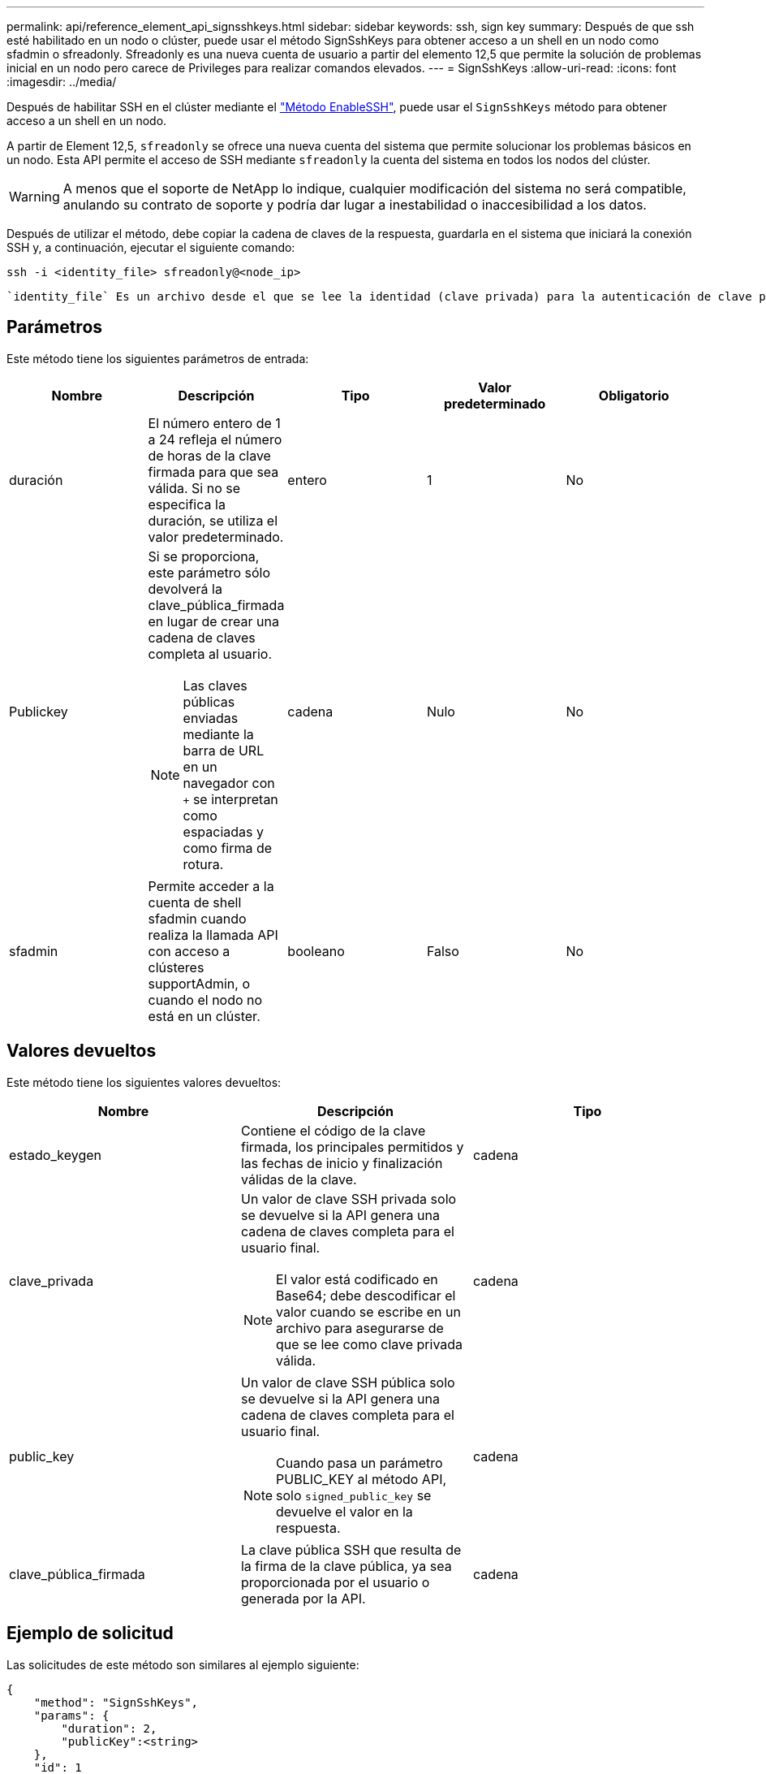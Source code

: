 ---
permalink: api/reference_element_api_signsshkeys.html 
sidebar: sidebar 
keywords: ssh, sign key 
summary: Después de que ssh esté habilitado en un nodo o clúster, puede usar el método SignSshKeys para obtener acceso a un shell en un nodo como sfadmin o sfreadonly. Sfreadonly es una nueva cuenta de usuario a partir del elemento 12,5 que permite la solución de problemas inicial en un nodo pero carece de Privileges para realizar comandos elevados. 
---
= SignSshKeys
:allow-uri-read: 
:icons: font
:imagesdir: ../media/


[role="lead"]
Después de habilitar SSH en el clúster mediante el link:../api/reference_element_api_enablessh.html["Método EnableSSH"], puede usar el `SignSshKeys` método para obtener acceso a un shell en un nodo.

A partir de Element 12,5, `sfreadonly` se ofrece una nueva cuenta del sistema que permite solucionar los problemas básicos en un nodo. Esta API permite el acceso de SSH mediante `sfreadonly` la cuenta del sistema en todos los nodos del clúster.


WARNING: A menos que el soporte de NetApp lo indique, cualquier modificación del sistema no será compatible, anulando su contrato de soporte y podría dar lugar a inestabilidad o inaccesibilidad a los datos.

Después de utilizar el método, debe copiar la cadena de claves de la respuesta, guardarla en el sistema que iniciará la conexión SSH y, a continuación, ejecutar el siguiente comando:

[listing]
----
ssh -i <identity_file> sfreadonly@<node_ip>
----
 `identity_file` Es un archivo desde el que se lee la identidad (clave privada) para la autenticación de clave pública y `node_ip` es la dirección IP del nodo. Para obtener más información sobre `identity_file`, consulte la página del comando man SSH.



== Parámetros

Este método tiene los siguientes parámetros de entrada:

|===
| Nombre | Descripción | Tipo | Valor predeterminado | Obligatorio 


 a| 
duración
 a| 
El número entero de 1 a 24 refleja el número de horas de la clave firmada para que sea válida. Si no se especifica la duración, se utiliza el valor predeterminado.
 a| 
entero
 a| 
1
 a| 
No



 a| 
Publickey
 a| 
Si se proporciona, este parámetro sólo devolverá la clave_pública_firmada en lugar de crear una cadena de claves completa al usuario.


NOTE: Las claves públicas enviadas mediante la barra de URL en un navegador con `+` se interpretan como espaciadas y como firma de rotura.
 a| 
cadena
 a| 
Nulo
 a| 
No



 a| 
sfadmin
 a| 
Permite acceder a la cuenta de shell sfadmin cuando realiza la llamada API con acceso a clústeres supportAdmin, o cuando el nodo no está en un clúster.
 a| 
booleano
 a| 
Falso
 a| 
No

|===


== Valores devueltos

Este método tiene los siguientes valores devueltos:

|===
| Nombre | Descripción | Tipo 


 a| 
estado_keygen
 a| 
Contiene el código de la clave firmada, los principales permitidos y las fechas de inicio y finalización válidas de la clave.
 a| 
cadena



 a| 
clave_privada
 a| 
Un valor de clave SSH privada solo se devuelve si la API genera una cadena de claves completa para el usuario final.


NOTE: El valor está codificado en Base64; debe descodificar el valor cuando se escribe en un archivo para asegurarse de que se lee como clave privada válida.
 a| 
cadena



 a| 
public_key
 a| 
Un valor de clave SSH pública solo se devuelve si la API genera una cadena de claves completa para el usuario final.


NOTE: Cuando pasa un parámetro PUBLIC_KEY al método API, solo `signed_public_key` se devuelve el valor en la respuesta.
 a| 
cadena



 a| 
clave_pública_firmada
 a| 
La clave pública SSH que resulta de la firma de la clave pública, ya sea proporcionada por el usuario o generada por la API.
 a| 
cadena

|===


== Ejemplo de solicitud

Las solicitudes de este método son similares al ejemplo siguiente:

[listing]
----
{
    "method": "SignSshKeys",
    "params": {
        "duration": 2,
        "publicKey":<string>
    },
    "id": 1
}
----


== Ejemplo de respuesta

Este método devuelve una respuesta similar al siguiente ejemplo:

[listing]
----
{
  "id": null,
  "result": {
    "signedKeys": {
      "keygen_status": <keygen_status>,
      "signed_public_key": <signed_public_key>
    }
  }
}
----
En este ejemplo, se firma una clave pública y se devuelve que es válida durante el tiempo (1-24 horas).



== Nuevo desde la versión

12,5
